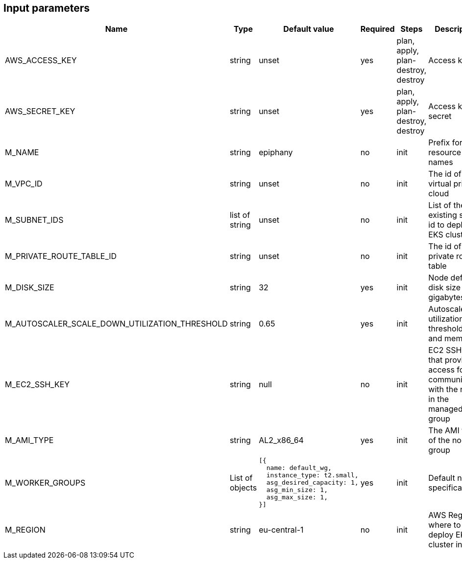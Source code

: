 == Input parameters

[width="100%",cols="7%,1%,100%a,1%,100%a,50%a",options="header",]
|===
|Name |Type |Default value |Required |Steps |Description
|AWS_ACCESS_KEY |string |unset |yes |plan, apply, plan-destroy, destroy |Access key id

|AWS_SECRET_KEY |string |unset |yes |plan, apply, plan-destroy, destroy |Access key secret

|M_NAME |string |epiphany |no |init |Prefix for resource names

|M_VPC_ID |string |unset |no |init |The id of virtual private cloud

|M_SUBNET_IDS |list of string |unset |no |init |List of the existing subnet id to deploy
EKS cluster in

|M_PRIVATE_ROUTE_TABLE_ID |string |unset |no |init |The id of private route table

|M_DISK_SIZE |string |32 |yes |init |Node default disk size in gigabytes

|M_AUTOSCALER_SCALE_DOWN_UTILIZATION_THRESHOLD |string |0.65 |yes |init | Autoscaler utilization threshold (cpu and memory)

|M_EC2_SSH_KEY |string |null |no |init | EC2 SSH key that provides access for SSH communication with the nodes in the managed node group

|M_AMI_TYPE |string |AL2_x86_64 |yes |init | The AMI type of the node group

|M_WORKER_GROUPS |List of objects 
|
[source]
----
[{
  name: default_wg,
  instance_type: t2.small,
  asg_desired_capacity: 1,
  asg_min_size: 1,
  asg_max_size: 1,
}]
----
|yes |init | Default node specification

|M_REGION |string |eu-central-1 |no |init |AWS Region where to deploy
EKS cluster in
|===
